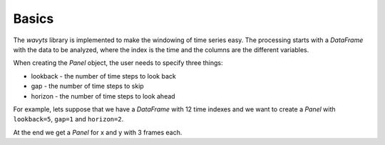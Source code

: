 Basics
======

The `wavyts` library is implemented to make the windowing of time series easy. The processing starts with a `DataFrame` with the data to be analyzed, where the index is the time and the columns are the different variables.

When creating the `Panel` object, the user needs to specify three things:

* lookback - the number of time steps to look back
* gap - the number of time steps to skip
* horizon - the number of time steps to look ahead

.. image:: ../_images/panel.png
    :scale: 30 %
    :align: center

For example, lets suppose that we have a `DataFrame` with 12 time indexes and we want to create a `Panel` with ``lookback=5``, ``gap=1`` and ``horizon=2``.

.. image:: ../_images/panel_divided.png
    :scale: 50 %
    :align: center


At the end we get a `Panel` for x and y with 3 frames each.
